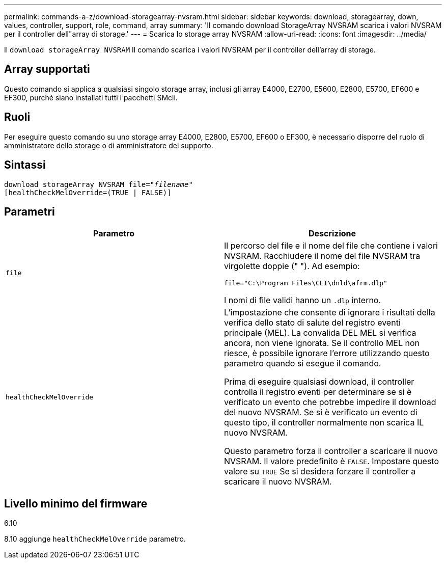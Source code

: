 ---
permalink: commands-a-z/download-storagearray-nvsram.html 
sidebar: sidebar 
keywords: download, storagearray, down, values, controller, support, role, command, array 
summary: 'Il comando download StorageArray NVSRAM scarica i valori NVSRAM per il controller dell"array di storage.' 
---
= Scarica lo storage array NVSRAM
:allow-uri-read: 
:icons: font
:imagesdir: ../media/


[role="lead"]
Il `download storageArray NVSRAM` Il comando scarica i valori NVSRAM per il controller dell'array di storage.



== Array supportati

Questo comando si applica a qualsiasi singolo storage array, inclusi gli array E4000, E2700, E5600, E2800, E5700, EF600 e EF300, purché siano installati tutti i pacchetti SMcli.



== Ruoli

Per eseguire questo comando su uno storage array E4000, E2800, E5700, EF600 o EF300, è necessario disporre del ruolo di amministratore dello storage o di amministratore del supporto.



== Sintassi

[source, cli, subs="+macros"]
----
pass:quotes[download storageArray NVSRAM file="_filename_"]
[healthCheckMelOverride=(TRUE | FALSE)]
----


== Parametri

[cols="2*"]
|===
| Parametro | Descrizione 


 a| 
`file`
 a| 
Il percorso del file e il nome del file che contiene i valori NVSRAM. Racchiudere il nome del file NVSRAM tra virgolette doppie (" "). Ad esempio:

`file="C:\Program Files\CLI\dnld\afrm.dlp"`

I nomi di file validi hanno un `.dlp` interno.



 a| 
`healthCheckMelOverride`
 a| 
L'impostazione che consente di ignorare i risultati della verifica dello stato di salute del registro eventi principale (MEL). La convalida DEL MEL si verifica ancora, non viene ignorata. Se il controllo MEL non riesce, è possibile ignorare l'errore utilizzando questo parametro quando si esegue il comando.

Prima di eseguire qualsiasi download, il controller controlla il registro eventi per determinare se si è verificato un evento che potrebbe impedire il download del nuovo NVSRAM. Se si è verificato un evento di questo tipo, il controller normalmente non scarica IL nuovo NVSRAM.

Questo parametro forza il controller a scaricare il nuovo NVSRAM. Il valore predefinito è `FALSE`. Impostare questo valore su `TRUE` Se si desidera forzare il controller a scaricare il nuovo NVSRAM.

|===


== Livello minimo del firmware

6.10

8.10 aggiunge `healthCheckMelOverride` parametro.
